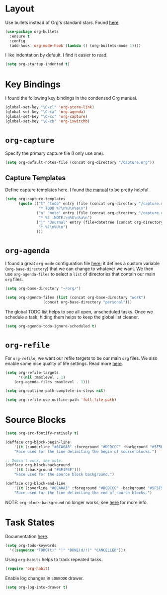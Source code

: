 
* Layout

Use bullets instead of Org's standard stars. Found [[http://cestlaz.github.io/posts/using-emacs-2-org/#.Wb1EQY4pCfU][here]].

#+BEGIN_SRC emacs-lisp
(use-package org-bullets
  :ensure t
  :config
  (add-hook 'org-mode-hook (lambda () (org-bullets-mode 1))))
#+END_SRC

I like indentation by default. I find it easier to read.

#+BEGIN_SRC emacs-lisp
(setq org-startup-indented t)
#+END_SRC

* Key Bindings

I found the following key bindings in the condensed Org manual.

#+BEGIN_SRC emacs-lisp
(global-set-key "\C-cl" 'org-store-link)
(global-set-key "\C-ca" 'org-agenda)
(global-set-key "\C-cc" 'org-capture)
(global-set-key "\C-cb" 'org-iswitchb)
#+END_SRC

* =org-capture=

Specify the primary capture file (I only use one).

#+BEGIN_SRC emacs-lisp
(setq org-default-notes-file (concat org-directory "/capture.org"))
#+END_SRC

** Capture Templates

Define capture templates here. I found [[https://orgmode.org/manual/Capture-templates.html][the manual]] to be pretty helpful.

#+BEGIN_SRC emacs-lisp
(setq org-capture-templates
      (quote (("t" "todo" entry (file (concat org-directory "/capture.org"))
               "* TODO %?\n%U\n%a\n")
              ("n" "note" entry (file (concat org-directory "/capture.org"))
               "* %? :NOTE:\n%U\n%a\n")
              ("j" "Journal" entry (file+datetree (concat org-directory "/capture.org"))
               "* %?\n%U\n")
              )))
#+END_SRC

* =org-agenda=

I found a great =org-mode= configuration file [[https://github.com/kapilreddy/dotemacs/blob/master/configurations/org-mode-config.el][here]]; it defines a
custom variable (=org-base-directory=) that we can change to whatever
we want. We then use =org-agenda-files= to select a =list= of directories
that contain our main =org= files.

#+BEGIN_SRC emacs-lisp
(setq org-base-directory "~/org/")

(setq org-agenda-files (list (concat org-base-directory "work")
			     (concat org-base-directory "personal")))
#+END_SRC

The global TODO list helps to see all open, unscheduled tasks. Once we
schedule a task, hiding them helps to keep the global list cleaner.

#+BEGIN_SRC emacs-lisp
(setq org-agenda-todo-ignore-scheduled t)
#+END_SRC

* =org-refile=

For =org-refile=, we want our refile targets to be our main =org= files.
We also enable some nice quality of life settings. Read more [[https://blog.aaronbieber.com/2017/03/19/organizing-notes-with-refile.html][here]].

#+BEGIN_SRC emacs-lisp
(setq org-refile-targets
      '((nil :maxlevel . 1)
	(org-agenda-files :maxlevel . 1)))

(setq org-outline-path-complete-in-steps nil)

(setq org-refile-use-outline-path 'full-file-path)
#+END_SRC

* Source Blocks

#+BEGIN_SRC emacs-lisp
(setq org-src-fontify-natively t)
#+END_SRC

#+BEGIN_SRC emacs-lisp
(defface org-block-begin-line
    '((t (:underline "#6CA0A3" :foreground "#DCDCCC" :background "#5F5F5F")))
    "Face used for the line delimiting the begin of source blocks.")

;; Doesn't work, see note.
(defface org-block-background
    '((t (:background "#4F4F4F")))
    "Face used for the source block background.")

(defface org-block-end-line
    '((t (:overline "#6CA0A3" :foreground "#DCDCCC" :background "#5F5F5F")))
    "Face used for the line delimiting the end of source blocks.")
#+END_SRC

NOTE: =org-block-background= no longer works; see [[https://emacs.stackexchange.com/questions/14824/org-block-background-font-not-having-effect][here]] for more info.

* Task States

Documentation [[https://orgmode.org/manual/Workflow-states.html][here]].

#+BEGIN_SRC emacs-lisp
(setq org-todo-keywords
  '((sequence "TODO(t)" "|" "DONE(d/!)" "CANCELLED")))
#+END_SRC

Using =org-habits= helps to track repeated tasks.

#+BEGIN_SRC emacs-lisp
(require 'org-habit)
#+END_SRC

Enable log changes in =LOGBOOK= drawer.

#+BEGIN_SRC emacs-lisp
(setq org-log-into-drawer t)
#+END_SRC
